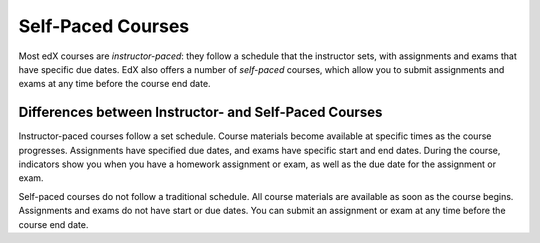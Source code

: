 .. _Self Paced Courses:

##################
Self-Paced Courses
##################

Most edX courses are *instructor-paced*: they follow a schedule
that the instructor sets, with assignments and exams that have specific due
dates. EdX also offers a number of *self-paced* courses, which allow
you to submit assignments and exams at any time before the course end date.

************************************************************
Differences between Instructor- and Self-Paced Courses
************************************************************

Instructor-paced courses follow a set schedule. Course materials become
available at specific times as the course progresses. Assignments have
specified due dates, and exams have specific start and end dates. During the
course, indicators show you when you have a homework assignment or exam, as
well as the due date for the assignment or exam.

.. image::
 :width: 200
 :alt: Excerpt of the left pane with a list of content that includes a lesson,
     a homework assignment with due date, and a discussion.

Self-paced courses do not follow a traditional schedule. All course materials
are available as soon as the course begins. Assignments and exams do not have
start or due dates. You can submit an assignment or exam at any time before the
course end date.

